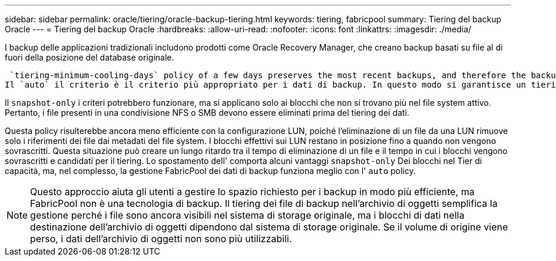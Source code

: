 ---
sidebar: sidebar 
permalink: oracle/tiering/oracle-backup-tiering.html 
keywords: tiering, fabricpool 
summary: Tiering del backup Oracle 
---
= Tiering del backup Oracle
:hardbreaks:
:allow-uri-read: 
:nofooter: 
:icons: font
:linkattrs: 
:imagesdir: ./media/


[role="lead"]
I backup delle applicazioni tradizionali includono prodotti come Oracle Recovery Manager, che creano backup basati su file al di fuori della posizione del database originale.

 `tiering-minimum-cooling-days` policy of a few days preserves the most recent backups, and therefore the backups most likely to be required for an urgent recovery situation, on the performance tier. The data blocks of the older files are then moved to the capacity tier.
Il `auto` il criterio è il criterio più appropriato per i dati di backup. In questo modo si garantisce un tiering rapido quando la soglia di raffreddamento è stata raggiunta, indipendentemente dal fatto che i file siano stati eliminati o continuino a esistere nel file system primario. Inoltre, l'archiviazione di tutti i file potenzialmente necessari in un'unica posizione nel file system attivo semplifica la gestione. Non c'è motivo di cercare tra gli snapshot per individuare un file che deve essere ripristinato.

Il `snapshot-only` i criteri potrebbero funzionare, ma si applicano solo ai blocchi che non si trovano più nel file system attivo. Pertanto, i file presenti in una condivisione NFS o SMB devono essere eliminati prima del tiering dei dati.

Questa policy risulterebbe ancora meno efficiente con la configurazione LUN, poiché l'eliminazione di un file da una LUN rimuove solo i riferimenti dei file dai metadati del file system. I blocchi effettivi sui LUN restano in posizione fino a quando non vengono sovrascritti. Questa situazione può creare un lungo ritardo tra il tempo di eliminazione di un file e il tempo in cui i blocchi vengono sovrascritti e candidati per il tiering. Lo spostamento dell' comporta alcuni vantaggi `snapshot-only` Dei blocchi nel Tier di capacità, ma, nel complesso, la gestione FabricPool dei dati di backup funziona meglio con l' `auto` policy.


NOTE: Questo approccio aiuta gli utenti a gestire lo spazio richiesto per i backup in modo più efficiente, ma FabricPool non è una tecnologia di backup. Il tiering dei file di backup nell'archivio di oggetti semplifica la gestione perché i file sono ancora visibili nel sistema di storage originale, ma i blocchi di dati nella destinazione dell'archivio di oggetti dipendono dal sistema di storage originale. Se il volume di origine viene perso, i dati dell'archivio di oggetti non sono più utilizzabili.
